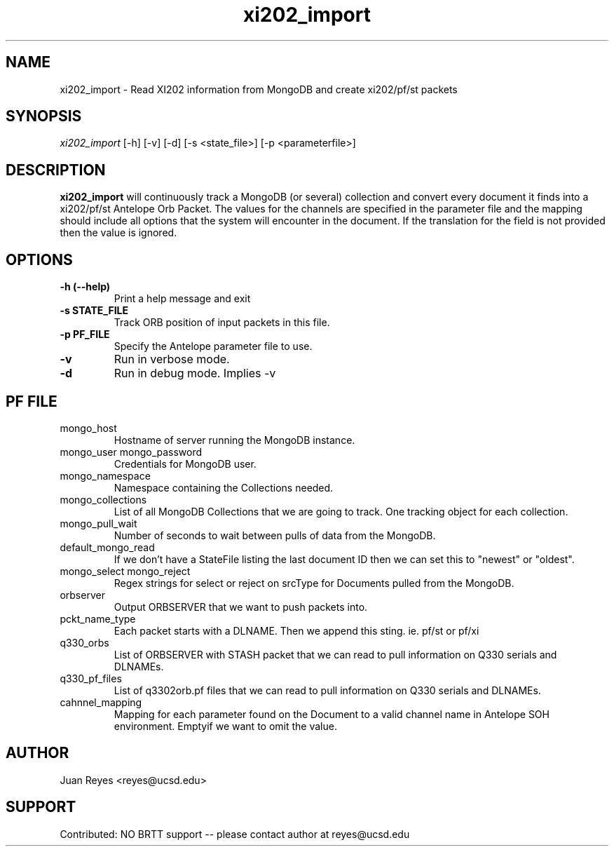 .TH xi202_import 1 "2017-03-30" "Array Network Facility Antelope" "User Commands"

.SH "NAME"
xi202_import \- Read XI202 information from MongoDB and create xi202/pf/st packets

.SH "SYNOPSIS"
\&\fIxi202_import\fR [\-h] [\-v] [\-d] [\-s <state_file>] [\-p <parameterfile>]

.SH "DESCRIPTION"
\&\fBxi202_import\fR will continuously track a MongoDB (or several) collection and convert every document it
finds into a xi202/pf/st Antelope Orb Packet. The values for the channels are specified in the parameter file
and the mapping should include all options that the system will encounter in the document. If the translation
for the field is not provided then the value is ignored.

.SH "OPTIONS"
.IP "\fB\-h (\-\-help)\fR"
Print a help message and exit

.IP "\fB\-s STATE_FILE\fR"
Track ORB position of input packets in this file.

.IP "\fB\-p PF_FILE\fR"
Specify the Antelope parameter file to use.

.IP "\fB\-v\fR"
Run in verbose mode.

.IP "\fB\-d\fR"
Run in debug mode. Implies -v


.SH "PF FILE"

.IP mongo_host
Hostname of server running the MongoDB instance.

.IP "mongo_user mongo_password"
Credentials for MongoDB user.

.IP mongo_namespace
Namespace containing the Collections needed.

.IP mongo_collections
List of all MongoDB Collections that we are going to track. One tracking object for each collection.

.IP mongo_pull_wait
Number of seconds to wait between pulls of data from the MongoDB.

.IP default_mongo_read
If we don't have a StateFile listing the last document ID then we can set this to "newest" or "oldest".

.IP "mongo_select mongo_reject"
Regex strings for select or reject on srcType for Documents pulled from the MongoDB.

.IP orbserver
Output ORBSERVER that we want to push packets into.

.IP pckt_name_type
Each packet starts with a DLNAME. Then we append this sting. ie. pf/st or pf/xi

.IP q330_orbs
List of ORBSERVER with STASH packet that we can read to pull information on Q330 serials and DLNAMEs.

.IP q330_pf_files
List of q3302orb.pf files that we can read to pull information on Q330 serials and DLNAMEs.

.IP cahnnel_mapping
Mapping for each parameter found on the Document to a valid channel name in Antelope SOH environment. Emptyif we want to omit the value.



.SH "AUTHOR"
Juan Reyes <reyes@ucsd.edu>

.SH "SUPPORT"
Contributed: NO BRTT support -- please contact author at reyes@ucsd.edu
